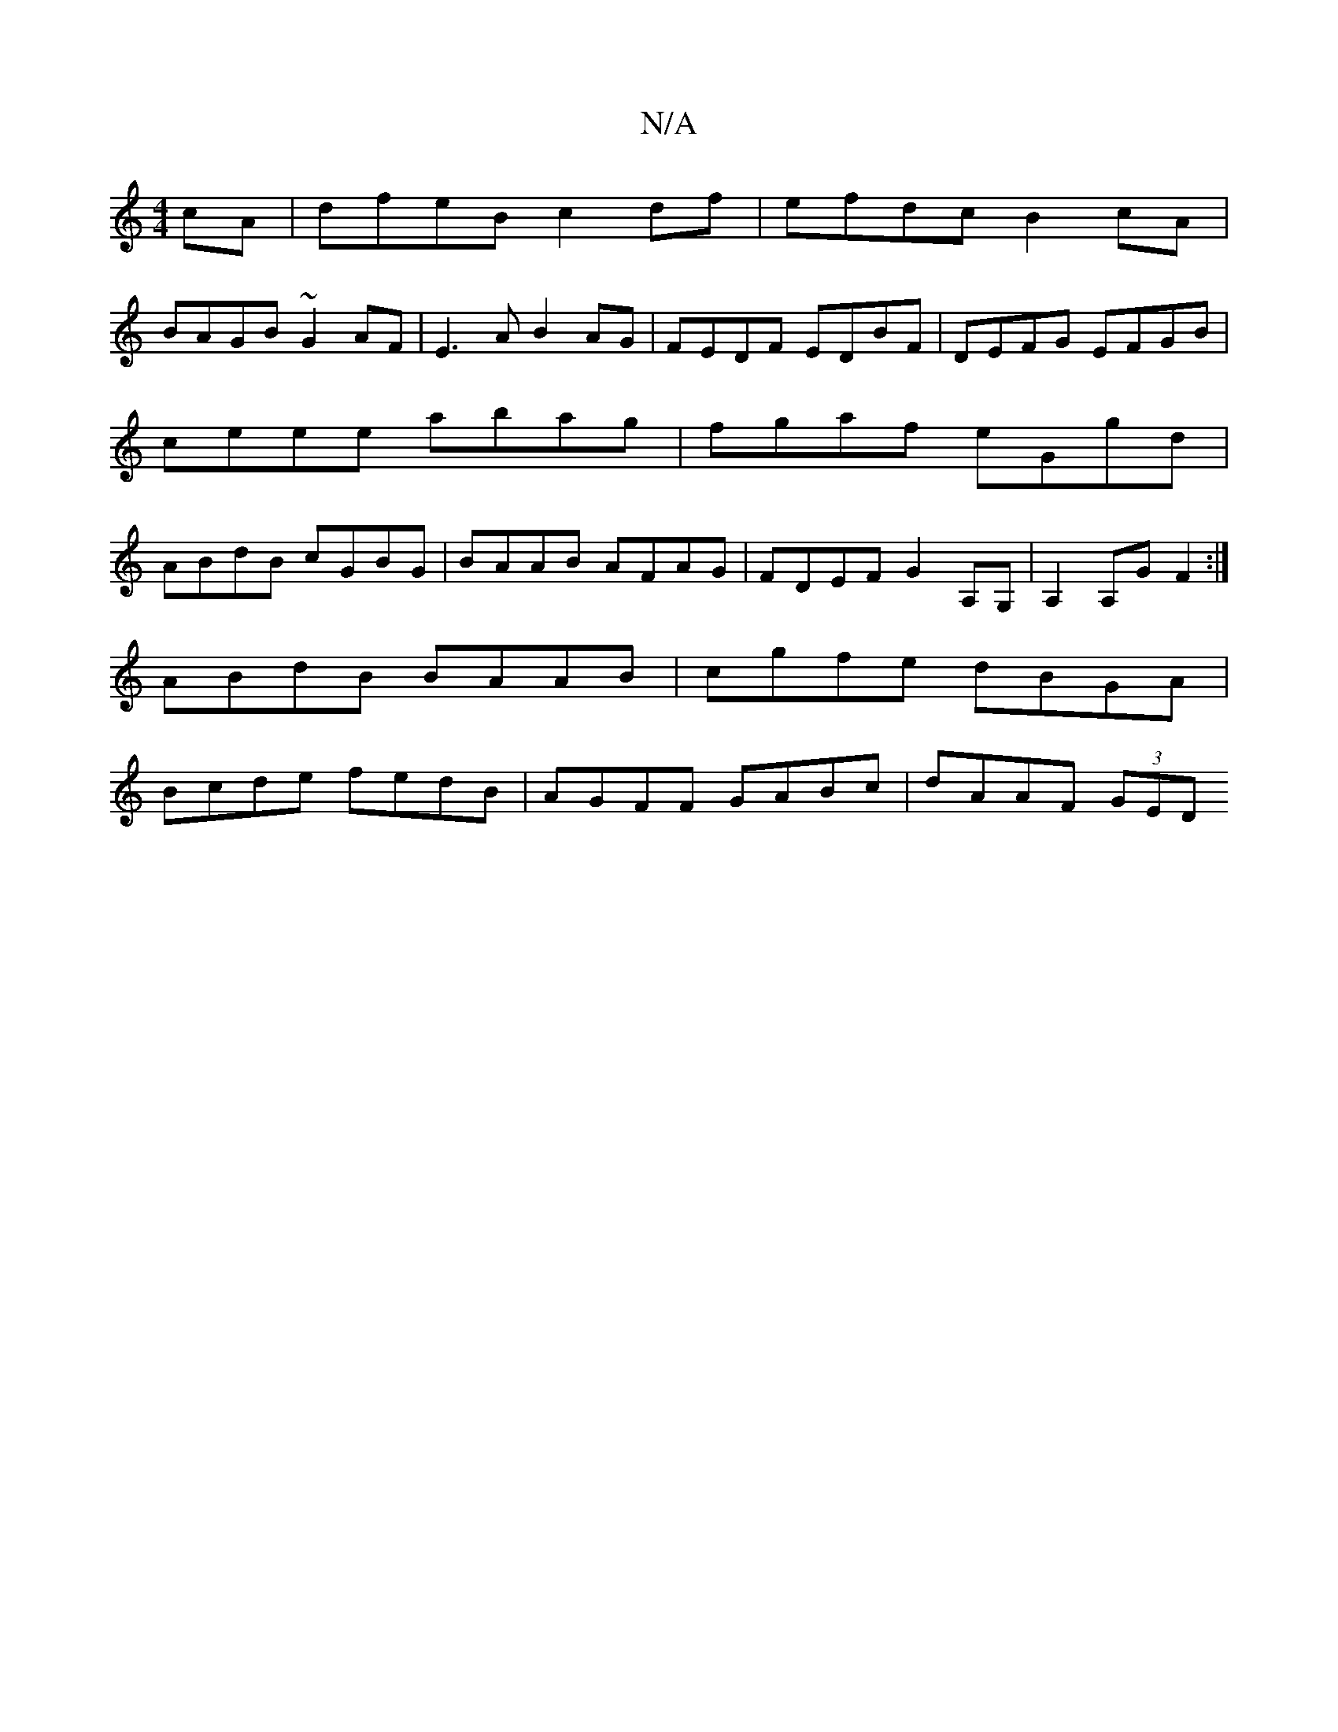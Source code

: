 X:1
T:N/A
M:4/4
R:N/A
K:Cmajor
 cA | dfeB c2 df | efdc B2cA |
BAGB ~G2 AF | E3 A B2AG | FEDF EDBF | DEFG EFGB | ceee abag| fgaf eGgd|ABdB cGBG|BAAB AFAG|FDEF G2A,G,|A,2A,G F2 :|
ABdB BAAB| cgfe dBGA|
Bcde fedB|AGFF GABc|dAAF (3GED 